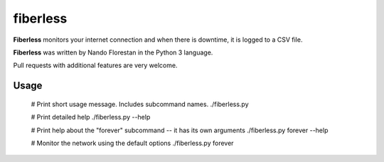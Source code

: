 =========
fiberless
=========

**Fiberless** monitors your internet connection
and when there is downtime, it is logged to a CSV file.

**Fiberless** was written by Nando Florestan in the Python 3 language.

Pull requests with additional features are very welcome.


Usage
=====

	# Print short usage message. Includes subcommand names.
	./fiberless.py

	# Print detailed help
	./fiberless.py --help

	# Print help about the "forever" subcommand -- it has its own arguments
	./fiberless.py forever --help

	# Monitor the network using the default options
	./fiberless.py forever
